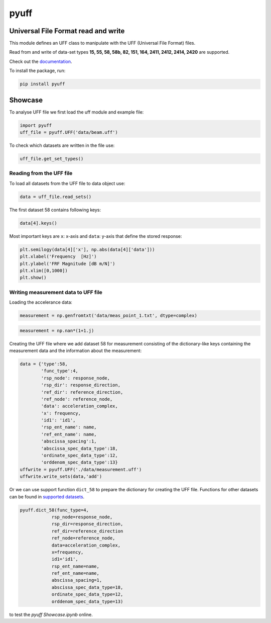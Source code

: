 pyuff
=====

Universal File Format read and write
------------------------------------
This module defines an UFF class to manipulate with the UFF (Universal File Format) files.

Read from and write of data-set types **15, 55, 58, 58b, 82, 151, 164, 2411, 2412, 2414, 2420** are supported.

Check out the `documentation <https://pyuff.readthedocs.io/en/latest/index.html>`_.

To install the package, run:

.. code:: python

   pip install pyuff

Showcase
---------

To analyse UFF file we first load the uff module and example file:

.. code:: python

    import pyuff
    uff_file = pyuff.UFF('data/beam.uff')

To check which datasets are written in the file use:

.. code:: python

    uff_file.get_set_types()

Reading from the UFF file
~~~~~~~~~~~~~~~~~~~~~~~~~~~~

To load all datasets from the UFF file to data object use:

.. code:: python

    data = uff_file.read_sets()


The first dataset 58 contains following keys:

.. code:: python

    data[4].keys()

Most important keys are ``x``: x-axis and ``data``: y-axis that define the stored response:

.. code:: python

    plt.semilogy(data[4]['x'], np.abs(data[4]['data']))
    plt.xlabel('Frequency  [Hz]')
    plt.ylabel('FRF Magnitude [dB m/N]')
    plt.xlim([0,1000])
    plt.show()


Writing measurement data to UFF file
~~~~~~~~~~~~~~~~~~~~~~~~~~~~~~~~~~~~~~

Loading the accelerance data:

.. code:: python

    measurement = np.genfromtxt('data/meas_point_1.txt', dtype=complex)

.. code:: python

    measurement = np.nan*(1+1.j)

Creating the UFF file where we add dataset 58 for measurement consisting of the dictionary-like keys containing the measurement data and the information about the measurement:

.. code:: python

    data = {'type':58, 
            'func_type':4, 
            'rsp_node': response_node, 
            'rsp_dir': response_direction, 
            'ref_dir': reference_direction, 
            'ref_node': reference_node,
            'data': acceleration_complex,
            'x': frequency,
            'id1': 'id1', 
            'rsp_ent_name': name,
            'ref_ent_name': name,
            'abscissa_spacing':1,
            'abscissa_spec_data_type':18,
            'ordinate_spec_data_type':12,
            'orddenom_spec_data_type':13}
    uffwrite = pyuff.UFF('./data/measurement.uff')
    uffwrite.write_sets(data,'add')

Or we can use support function ``dict_58`` to prepare the dictionary for creating the UFF file. Functions for other datasets can be found in `supported datasets <https://pyuff.readthedocs.io/en/latest/Supported_datasets.html>`_.

.. code:: python

    pyuff.dict_58(func_type=4, 
                rsp_node=response_node, 
                rsp_dir=response_direction, 
                ref_dir=reference_direction
                ref_node=reference_node,
                data=acceleration_complex,
                x=frequency,
                id1='id1', 
                rsp_ent_name=name,
                ref_ent_name=name,
                abscissa_spacing=1,
                abscissa_spec_data_type=18,
                ordinate_spec_data_type=12,
                orddenom_spec_data_type=13)    













|travis|

|binder| to test the *pyuff Showcase.ipynb* online.

.. |binder| image:: http://mybinder.org/badge.svg
   :target: http://mybinder.org:/repo/openmodal/pyuff
.. |travis| image:: https://www.travis-ci.com/ladisk/pyuff.svg?branch=master
    :target: https://travis-ci.com/ladisk/pyuff
